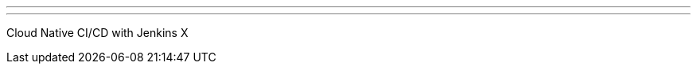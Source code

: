 ---
:page-eventTitle: Amsterdam JAM
:page-eventStartDate: 2018-05-15T9:00:00
:page-eventLink: https://www.meetup.com/Amsterdam-Jenkins-Area-Meetup/events/262439777/
---
Cloud Native CI/CD with Jenkins X
